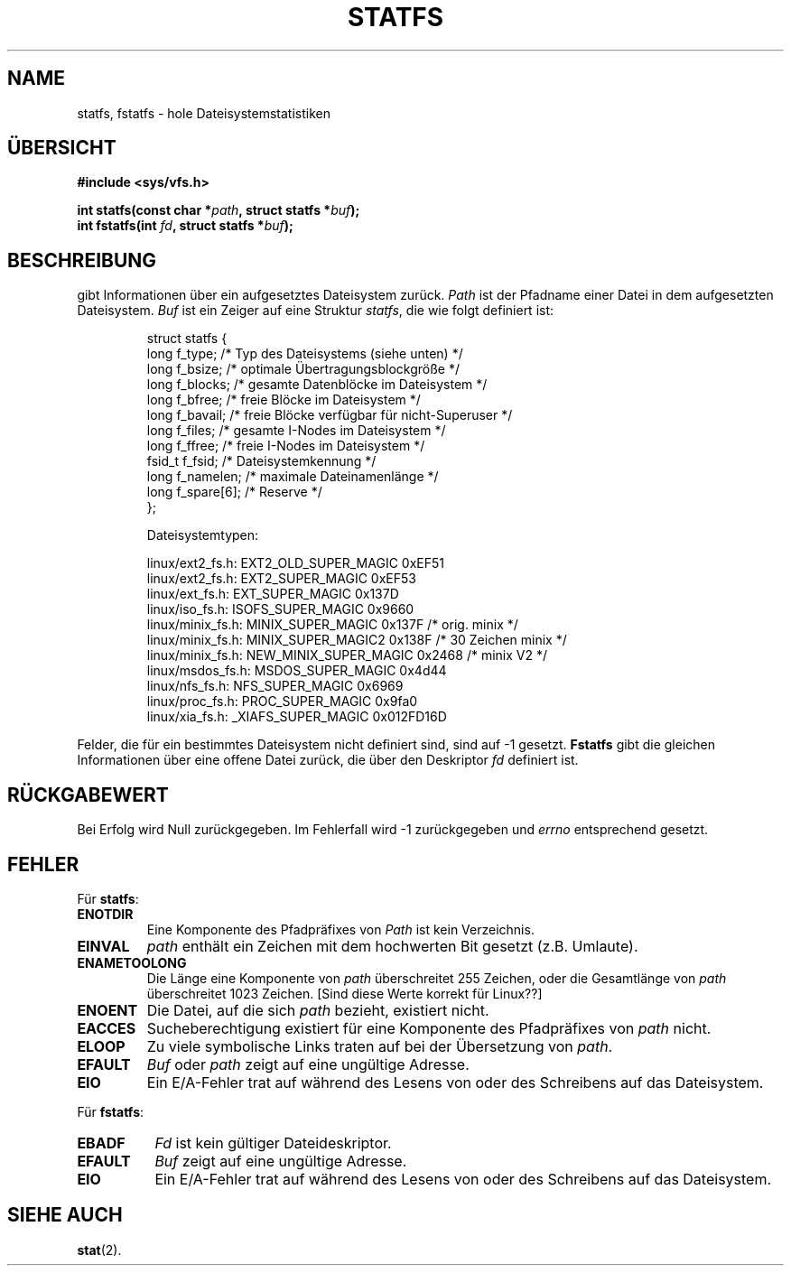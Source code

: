 .\" Copyright (c) 1989, 1991 The Regents of the University of California.
.\" All rights reserved.
.\"
.\" Redistribution and use in source and binary forms, with or without
.\" modification, are permitted provided that the following conditions
.\" are met:
.\" 1. Redistributions of source code must retain the above copyright
.\"    notice, this list of conditions and the following disclaimer.
.\" 2. Redistributions in binary form must reproduce the above copyright
.\"    notice, this list of conditions and the following disclaimer in the
.\"    documentation and/or other materials provided with the distribution.
.\" 3. All advertising materials mentioning features or use of this software
.\"    must display the following acknowledgement:
.\"	This product includes software developed by the University of
.\"	California, Berkeley and its contributors.
.\" 4. Neither the name of the University nor the names of its contributors
.\"    may be used to endorse or promote products derived from this software
.\"    without specific prior written permission.
.\"
.\" THIS SOFTWARE IS PROVIDED BY THE REGENTS AND CONTRIBUTORS ``AS IS'' AND
.\" ANY EXPRESS OR IMPLIED WARRANTIES, INCLUDING, BUT NOT LIMITED TO, THE
.\" IMPLIED WARRANTIES OF MERCHANTABILITY AND FITNESS FOR A PARTICULAR PURPOSE
.\" ARE DISCLAIMED.  IN NO EVENT SHALL THE REGENTS OR CONTRIBUTORS BE LIABLE
.\" FOR ANY DIRECT, INDIRECT, INCIDENTAL, SPECIAL, EXEMPLARY, OR CONSEQUENTIAL
.\" DAMAGES (INCLUDING, BUT NOT LIMITED TO, PROCUREMENT OF SUBSTITUTE GOODS
.\" OR SERVICES; LOSS OF USE, DATA, OR PROFITS; OR BUSINESS INTERRUPTION)
.\" HOWEVER CAUSED AND ON ANY THEORY OF LIABILITY, WHETHER IN CONTRACT, STRICT
.\" LIABILITY, OR TORT (INCLUDING NEGLIGENCE OR OTHERWISE) ARISING IN ANY WAY
.\" OUT OF THE USE OF THIS SOFTWARE, EVEN IF ADVISED OF THE POSSIBILITY OF
.\" SUCH DAMAGE.
.\"
.\"	@(#)statfs.2	6.5 (Berkeley) 7/23/91
.\"
.\" Modified Sat Jul 24 11:27:31 1993 by Rik Faith (faith@cs.unc.edu)
.\" Translated to German Sun Oct 20 1996 by Patrick Rother <krd@gulu.net>
.\"
.TH STATFS 2 "20. Oktober 1996" "Linux 0.99.11" "Systemaufrufe"
.SH NAME
statfs, fstatfs \- hole Dateisystemstatistiken
.SH ÜBERSICHT
.B #include <sys/vfs.h>
.sp
.BI "int statfs(const char *" path ", struct statfs *" buf );
.br
.BI "int fstatfs(int " fd ", struct statfs *" buf );
.SH BESCHREIBUNG
.N Statfs
gibt Informationen über ein aufgesetztes Dateisystem zurück.
.I Path
ist der Pfadname einer Datei in dem aufgesetzten Dateisystem.
.I Buf
ist ein Zeiger auf eine Struktur
.IR statfs ,
die wie folgt definiert ist:

.RS
.nf
struct statfs {
   long    f_type;     /* Typ des Dateisystems (siehe unten) */
   long    f_bsize;    /* optimale Übertragungsblockgröße */
   long    f_blocks;   /* gesamte Datenblöcke im Dateisystem */
   long    f_bfree;    /* freie Blöcke im Dateisystem */
   long    f_bavail;   /* freie Blöcke verfügbar für nicht-Superuser */
   long    f_files;    /* gesamte I-Nodes im Dateisystem */
   long    f_ffree;    /* freie I-Nodes im Dateisystem */
   fsid_t  f_fsid;     /* Dateisystemkennung */
   long    f_namelen;  /* maximale Dateinamenlänge */
   long    f_spare[6]; /* Reserve */
};

Dateisystemtypen:

linux/ext2_fs.h:  EXT2_OLD_SUPER_MAGIC  0xEF51
linux/ext2_fs.h:  EXT2_SUPER_MAGIC      0xEF53
linux/ext_fs.h:   EXT_SUPER_MAGIC       0x137D
linux/iso_fs.h:   ISOFS_SUPER_MAGIC     0x9660
linux/minix_fs.h: MINIX_SUPER_MAGIC     0x137F /* orig. minix */
linux/minix_fs.h: MINIX_SUPER_MAGIC2    0x138F /* 30 Zeichen minix */
linux/minix_fs.h: NEW_MINIX_SUPER_MAGIC 0x2468 /* minix V2 */
linux/msdos_fs.h: MSDOS_SUPER_MAGIC     0x4d44
linux/nfs_fs.h:   NFS_SUPER_MAGIC       0x6969
linux/proc_fs.h:  PROC_SUPER_MAGIC      0x9fa0
linux/xia_fs.h:   _XIAFS_SUPER_MAGIC    0x012FD16D
.fi
.RE
.PP
Felder, die für ein bestimmtes Dateisystem nicht definiert sind, sind
auf \-1 gesetzt.
.B Fstatfs
gibt die gleichen Informationen über eine offene Datei zurück, die über
den Deskriptor
.IR fd
definiert ist.
.SH "RÜCKGABEWERT"
Bei Erfolg wird Null zurückgegeben.  Im Fehlerfall wird \-1 zurückgegeben und
.I errno
entsprechend gesetzt.
.SH FEHLER
Für
.BR statfs :
.TP
.B ENOTDIR
Eine Komponente des Pfadpräfixes von
.I Path
ist kein Verzeichnis.
.TP
.B EINVAL
.I path
enthält ein Zeichen mit dem hochwerten Bit gesetzt (z.B. Umlaute).
.TP
.B ENAMETOOLONG
Die Länge eine Komponente von
.I path
überschreitet 255 Zeichen, oder die Gesamtlänge von
.I path
überschreitet 1023 Zeichen. [Sind diese Werte korrekt für Linux??]
.TP
.B ENOENT
Die Datei, auf die sich
.I path
bezieht, existiert nicht.
.TP
.B EACCES
Sucheberechtigung existiert für eine Komponente des Pfadpräfixes von
.IR path
nicht.
.TP
.B ELOOP
Zu viele symbolische Links traten auf bei der Übersetzung von
.IR path .
.TP
.B EFAULT
.I Buf
oder
.I path
zeigt auf eine ungültige Adresse.
.TP
.B EIO
Ein E/A-Fehler trat auf während des Lesens von oder des Schreibens auf das
Dateisystem.
.PP
Für
.BR fstatfs :
.TP 0.8i
.B EBADF
.I Fd
ist kein gültiger Dateideskriptor.
.TP
.B EFAULT
.I Buf
zeigt auf eine ungültige Adresse.
.TP
.B EIO
Ein E/A-Fehler trat auf während des Lesens von oder des Schreibens auf das
Dateisystem.
.SH "SIEHE AUCH"
.BR stat (2).
